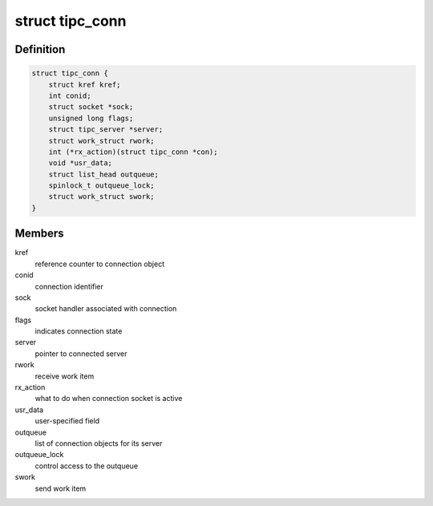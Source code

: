 .. -*- coding: utf-8; mode: rst -*-
.. src-file: net/tipc/server.c

.. _`tipc_conn`:

struct tipc_conn
================

.. c:type:: struct tipc_conn

    TIPC connection structure

.. _`tipc_conn.definition`:

Definition
----------

.. code-block:: c

    struct tipc_conn {
        struct kref kref;
        int conid;
        struct socket *sock;
        unsigned long flags;
        struct tipc_server *server;
        struct work_struct rwork;
        int (*rx_action)(struct tipc_conn *con);
        void *usr_data;
        struct list_head outqueue;
        spinlock_t outqueue_lock;
        struct work_struct swork;
    }

.. _`tipc_conn.members`:

Members
-------

kref
    reference counter to connection object

conid
    connection identifier

sock
    socket handler associated with connection

flags
    indicates connection state

server
    pointer to connected server

rwork
    receive work item

rx_action
    what to do when connection socket is active

usr_data
    user-specified field

outqueue
    list of connection objects for its server

outqueue_lock
    control access to the outqueue

swork
    send work item

.. This file was automatic generated / don't edit.

